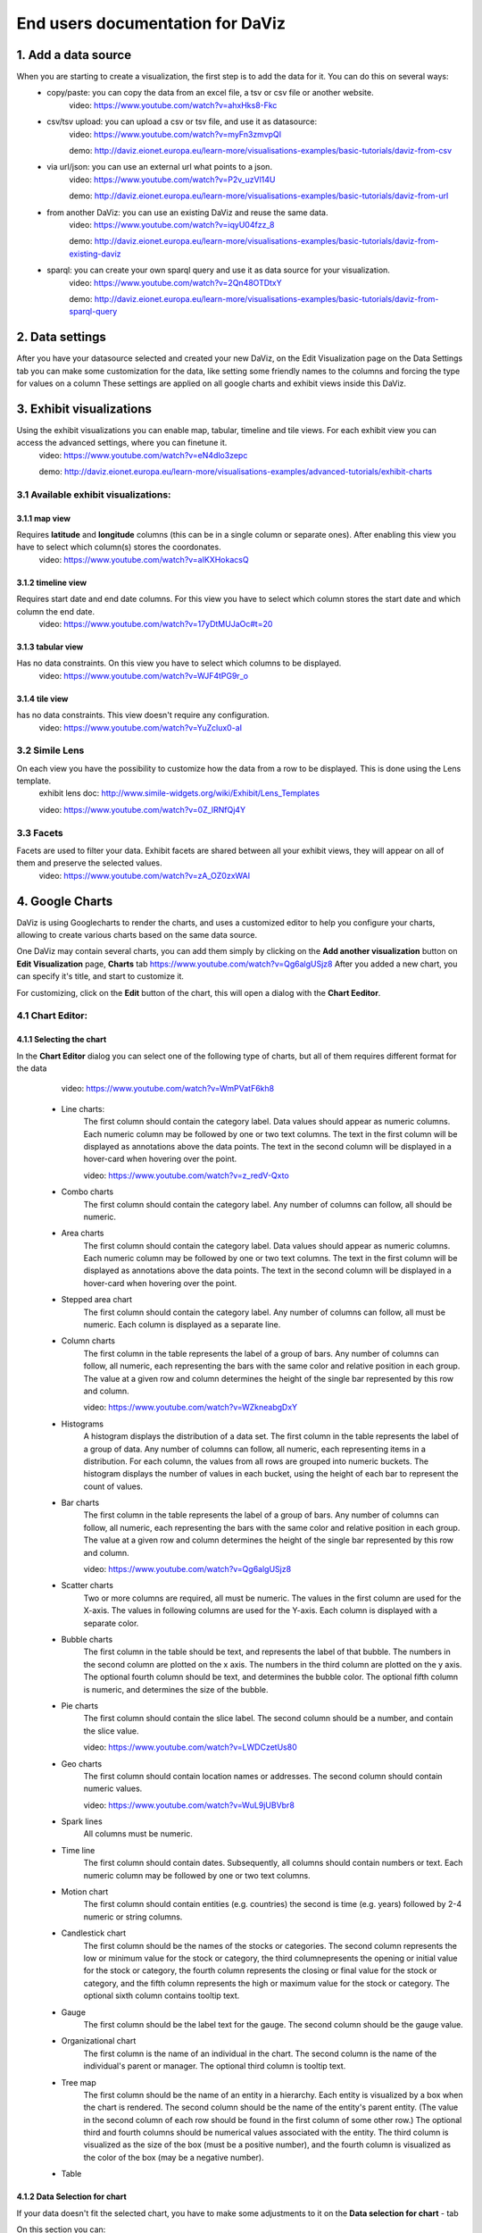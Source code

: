 End users documentation for DaViz
=================================
1. Add a data source
++++++++++++++++++++

When you are starting to create a visualization, the first step is to add the data for it. You can do this on several ways:
    - copy/paste: you can copy the data from an excel file, a tsv or csv file or another website. 
        video: https://www.youtube.com/watch?v=ahxHks8-Fkc
    - csv/tsv upload: you can upload a csv or tsv file, and use it as datasource: 
        video: https://www.youtube.com/watch?v=myFn3zmvpQI

        demo: http://daviz.eionet.europa.eu/learn-more/visualisations-examples/basic-tutorials/daviz-from-csv
    - via url/json: you can use an external url what points to a json.
        video: https://www.youtube.com/watch?v=P2v_uzVl14U 

        demo: http://daviz.eionet.europa.eu/learn-more/visualisations-examples/basic-tutorials/daviz-from-url
    - from another DaViz: you can use an existing DaViz and reuse the same data.
        video: https://www.youtube.com/watch?v=iqyU04fzz_8 

        demo: http://daviz.eionet.europa.eu/learn-more/visualisations-examples/basic-tutorials/daviz-from-existing-daviz
    - sparql: you can create your own sparql query and use it as data source for your visualization.
        video: https://www.youtube.com/watch?v=2Qn48OTDtxY 

        demo: http://daviz.eionet.europa.eu/learn-more/visualisations-examples/basic-tutorials/daviz-from-sparql-query

2. Data settings
++++++++++++++++
After you have your datasource selected and created your new DaViz, on the Edit Visualization page on the Data Settings tab you can make some customization for the data, like setting some friendly names to the columns and forcing the type for values on a column
These settings are applied on all google charts and exhibit views inside this DaViz.

3. Exhibit visualizations
+++++++++++++++++++++++++
Using the exhibit visualizations you can enable map, tabular, timeline and tile views. For each exhibit view you can access the advanced settings, where you can finetune it.
    video: https://www.youtube.com/watch?v=eN4dlo3zepc 

    demo: http://daviz.eionet.europa.eu/learn-more/visualisations-examples/advanced-tutorials/exhibit-charts

3.1 Available exhibit visualizations:
-------------------------------------
3.1.1 map view
^^^^^^^^^^^^^^
Requires **latitude** and **longitude** columns (this can be in a single column or separate ones). After enabling this view you have to select which column(s) stores the coordonates. 
    video: https://www.youtube.com/watch?v=aIKXHokacsQ

3.1.2 timeline view
^^^^^^^^^^^^^^^^^^^
Requires start date and end date columns. For this view you have to select which column stores the start date and which column the end date. 
    video: https://www.youtube.com/watch?v=17yDtMUJaOc#t=20

3.1.3 tabular view
^^^^^^^^^^^^^^^^^^
Has no data constraints. On this view you have to select which columns to be displayed. 
    video: https://www.youtube.com/watch?v=WJF4tPG9r_o

3.1.4 tile view
^^^^^^^^^^^^^^^
has no data constraints. This view doesn't require any configuration. 
    video: https://www.youtube.com/watch?v=YuZclux0-aI

3.2 Simile Lens
---------------
On each view you have the possibility to customize how the data from a row to be displayed. This is done using the Lens template.
    exhibit lens doc: http://www.simile-widgets.org/wiki/Exhibit/Lens_Templates 

    video: https://www.youtube.com/watch?v=0Z_lRNfQj4Y

3.3 Facets
----------
Facets are used to filter your data. Exhibit facets are shared between all your exhibit views, they will appear on all of them and preserve the selected values.
    video: https://www.youtube.com/watch?v=zA_OZ0zxWAI

4. Google Charts
++++++++++++++++
DaViz is using Googlecharts to render the charts, and uses a customized editor to help you configure your charts, allowing to create various charts based on the same data source.

One DaViz may contain several charts, you can add them simply by clicking on the **Add another visualization** button on **Edit Visualization** page, **Charts** tab https://www.youtube.com/watch?v=Qg6algUSjz8
After you added a new chart, you can specify it's title, and start to customize it.

For customizing, click on the **Edit** button of the chart, this will open a dialog with the **Chart Eeditor**.

4.1 Chart Editor:
-----------------
4.1.1 Selecting the chart
^^^^^^^^^^^^^^^^^^^^^^^^^
In the **Chart Editor** dialog you can select one of the following type of charts, but all of them requires different format for the data
        video: https://www.youtube.com/watch?v=WmPVatF6kh8

    - Line charts:
        The first column should contain the category label. Data values should appear as numeric columns. Each numeric column may be followed by one or two text columns. The text in the first column will be displayed as annotations above the data points. The text in the second column will be displayed in a hover-card when hovering over the point.

        video: https://www.youtube.com/watch?v=z_redV-Qxto
    - Combo charts
        The first column should contain the category label. Any number of columns can follow, all should be numeric.
    - Area charts
        The first column should contain the category label. Data values should appear as numeric columns. Each numeric column may be followed by one or two text columns. The text in the first column will be displayed as annotations above the data points. The text in the second column will be displayed in a hover-card when hovering over the point.
    - Stepped area chart
        The first column should contain the category label. Any number of columns can follow, all must be numeric. Each column is displayed as a separate line.
    - Column charts
        The first column in the table represents the label of a group of bars. Any number of columns can follow, all numeric, each representing the bars with the same color and relative position in each group. The value at a given row and column determines the height of the single bar represented by this row and column.

        video: https://www.youtube.com/watch?v=WZkneabgDxY
    - Histograms
        A histogram displays the distribution of a data set. The first column in the table represents the label of a group of data. Any number of columns can follow, all numeric, each representing items in a distribution. For each column, the values from all rows are grouped into numeric buckets. The histogram displays the number of values in each bucket, using the height of each bar to represent the count of values.
    - Bar charts 
        The first column in the table represents the label of a group of bars. Any number of columns can follow, all numeric, each representing the bars with the same color and relative position in each group. The value at a given row and column determines the height of the single bar represented by this row and column.

        video: https://www.youtube.com/watch?v=Qg6algUSjz8
    - Scatter charts
        Two or more columns are required, all must be numeric. The values in the first column are used for the X-axis. The values in following columns are used for the Y-axis. Each column is displayed with a separate color.
    - Bubble charts
        The first column in the table should be text, and represents the label of that bubble. The numbers in the second column are plotted on the x axis. The numbers in the third column are plotted on the y axis. The optional fourth column should be text, and determines the bubble color. The optional fifth column is numeric, and determines the size of the bubble.
    - Pie charts
        The first column should contain the slice label. The second column should be a number, and contain the slice value.

        video: https://www.youtube.com/watch?v=LWDCzetUs80
    - Geo charts
        The first column should contain location names or addresses. The second column should contain numeric values.

        video: https://www.youtube.com/watch?v=WuL9jUBVbr8
    - Spark lines
        All columns must be numeric.
    - Time line
        The first column should contain dates. Subsequently, all columns should contain numbers or text. Each numeric column may be followed by one or two text columns.
    - Motion chart
        The first column should contain entities (e.g. countries) the second is time (e.g. years) followed by 2-4 numeric or string columns.
    - Candlestick chart
        The first column should be the names of the stocks or categories. The second column represents the low or minimum value for the stock or category, the third columnepresents the opening or initial value for the stock or category, the fourth column represents the closing or final value for the stock or category, and the fifth column represents the high or maximum value for the stock or category. The optional sixth column contains tooltip text.
    - Gauge
        The first column should be the label text for the gauge. The second column should be the gauge value.
    - Organizational chart
        The first column is the name of an individual in the chart. The second column is the name of the individual's parent or manager. The optional third column is tooltip text.
    - Tree map
        The first column should be the name of an entity in a hierarchy. Each entity is visualized by a box when the chart is rendered. The second column should be the name of the entity's parent entity. (The value in the second column of each row should be found in the first column of some other row.) The optional third and fourth columns should be numerical values associated with the entity. The third column is visualized as the size of the box (must be a positive number), and the fourth column is visualized as the color of the box (may be a negative number).
    - Table


4.1.2 Data Selection for chart
^^^^^^^^^^^^^^^^^^^^^^^^^^^^^^
If your data doesn't fit the selected chart, you have to make some adjustments to it on the **Data selection for chart** - tab

On this section you can:
    - unpivot the table, transform columns to rows
        video: https://www.youtube.com/watch?v=iizABOyCw7Q
    - pivot the table, transform rows to columns
        video: https://www.youtube.com/watch?v=7WYz-SJpbNk
    - reorder column
    - hide columns from the table
        video: https://www.youtube.com/watch?v=tWJPJSjk4_U
    - sort data in the table
    - hide rows from the table
        video: https://www.youtube.com/watch?v=RKkxcIhkWoo
    - format the values of a column
        video: https://www.youtube.com/watch?v=iEkZfuS9iFc
    - set a role for a column:
        - data
        - old data
        - interval
        - annotation
        - annotationText
        - tooltip
        - certainty
        - emphasis
        - scope
    - set a custom tooltip for a column
    - using the Scatterplots matrix and the other matrices you can quickly search for relations in the data and select the columns for the chart
        videos:
            https://www.youtube.com/watch?v=NEkUe2DK4pA

            https://www.youtube.com/watch?v=dxahseQj2NM

4.1.3 Customize charts
^^^^^^^^^^^^^^^^^^^^^^
You can improve the look of the chart by customizing it. Depending on the selected chart, you have a big number of configuration options, like: color palette, legend, lines/bar/columns width, horizontal and vertical axes label and layout, point shape and sizes, trendlines, intervals etc.

    videos:
        https://www.youtube.com/watch?v=2gal_jMet-A

        https://www.youtube.com/watch?v=PitVnPON1zo

        https://www.youtube.com/watch?v=u_XxJrROHic

        https://www.youtube.com/watch?v=qYpNkzgLd6k

When the chart is ready, press the **Save** button on the dialog. 

4.2 Preview and size adjustments
--------------------------------
By default all charts have a size of 800x600px. If you want to modify this, you have to click on "Preview and size adjusments" what will open a dialog with the final version of the chart. Here, with drag and drop you can simply resize the chart (or type in the prefered values in the text fields)

4.3 Filters, Sorting, Notes
---------------------------
When the chart is ready, you can add to it filters, sorting options and notes.
    video: https://www.youtube.com/watch?v=plHtVyIkQuA

4.4 Dashboards
--------------
Dashboards are collections of charts. From the already created charts you can simply add the charts to your dashboard, resize them and place them in positions. You can also add portlets, rich text fields and filters to a dashboard.
    video: https://www.youtube.com/watch?v=xXuHL13pX08

4.5 Embedding charts
--------------------
You have several possibilities to embed your charts on other pages:
    - simple embed in an iframe 
        video: https://www.youtube.com/watch?v=UfKXd4-TcHE
            When normal embed is used you have a few customization possibilities:

        - customize it's css
            video: https://www.youtube.com/watch?v=ojiwiSxM-FM
        - configure if the filters should preserve their values and if the filters should be displayed or not
            video:  https://www.youtube.com/watch?v=WN6O9fOyZdI

    - embed static images (snapshots of the charts)
        video: https://www.youtube.com/watch?v=KI9_vQSQy5U
    - embed them in indicators 
        video: https://www.youtube.com/watch?v=hcEhSjqHjWE

